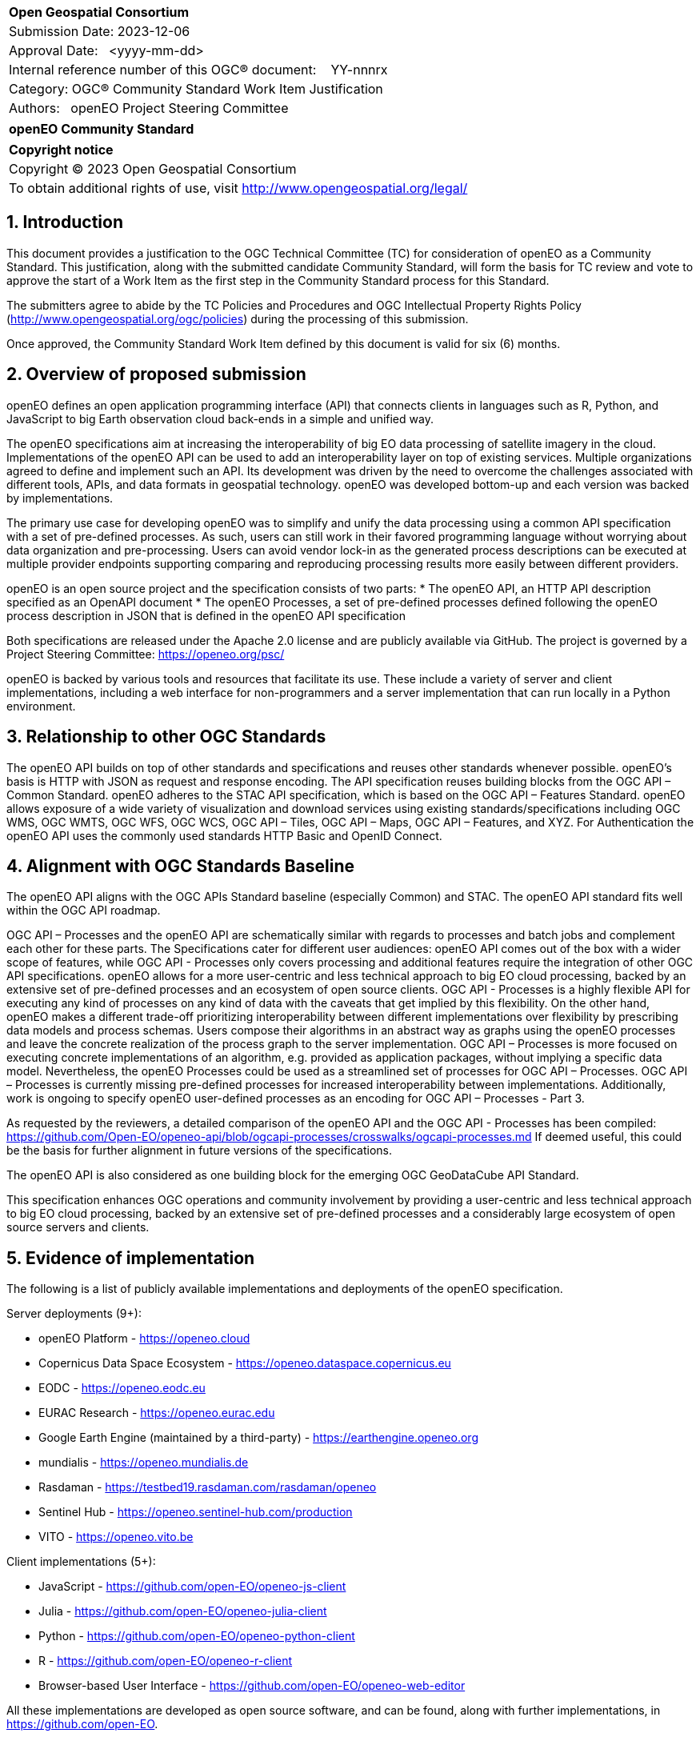 :CSname: openEO
:Title: openEO Community Standard Work Item Justification
:titletext: openEO Community Standard
:doctype: community-standard
:encoding: utf-8
:lang: en
:toc:
:toc-placement!:
:toclevels: 4
:numbered:
:sectanchors:
:source-highlighter: pygments

<<<
[cols = ">",frame = "none",grid = "none"]
|===
|{set:cellbgcolor:#FFFFFF}
|[big]*Open Geospatial Consortium*
|Submission Date: 2023-12-06
|Approval Date:   <yyyy-mm-dd>
|Internal reference number of this OGC(R) document:    YY-nnnrx
|Category: OGC(R) Community Standard Work Item Justification
|Authors:   openEO Project Steering Committee
|===

[cols = "^", frame = "none"]
|===
|[big]*{titletext}*
|===

[cols = "^", frame = "none", grid = "none"]
|===
|*Copyright notice*
|Copyright (C) 2023 Open Geospatial Consortium
|To obtain additional rights of use, visit http://www.opengeospatial.org/legal/
|===

<<<

== Introduction

This document provides a justification to the OGC Technical Committee (TC) for consideration of {CSname} as a Community Standard. This justification, along with the submitted candidate Community Standard, will form the basis for TC review and vote to approve the start of a Work Item as the first step in the Community Standard process for this Standard.

The submitters agree to abide by the TC Policies and Procedures and OGC Intellectual Property Rights Policy (http://www.opengeospatial.org/ogc/policies) during the processing of this submission.

Once approved, the Community Standard Work Item defined by this document is valid for six (6) months.

== Overview of proposed submission

openEO defines an open application programming interface (API) that connects clients in languages such as R, Python, and JavaScript to big Earth observation cloud back-ends in a simple and unified way.

The openEO specifications aim at increasing the interoperability of big EO data processing of satellite imagery in the cloud. Implementations of the openEO API can be used to add an interoperability layer on top of existing services.
Multiple organizations agreed to define and implement such an API. Its development was driven by the need to overcome the challenges associated with different tools, APIs, and data formats in geospatial technology. openEO was developed bottom-up and each version was backed by implementations.

The primary use case for developing openEO was to simplify and unify the data processing using a common API specification with a set of pre-defined processes. As such, users can still work in their favored programming language without worrying about data organization and pre-processing. Users can avoid vendor lock-in as the generated process descriptions can be executed at multiple provider endpoints supporting comparing and reproducing processing results more easily between different providers.

openEO is an open source project and the specification consists of two parts:
* The openEO API, an HTTP API description specified as an OpenAPI document
* The openEO Processes, a set of pre-defined processes defined following the openEO process description in JSON that is defined in the openEO API specification

Both specifications are released under the Apache 2.0 license and are publicly available via GitHub.
The project is governed by a Project Steering Committee: https://openeo.org/psc/

openEO is backed by various tools and resources that facilitate its use. These include a variety of server and client implementations, including a web interface for non-programmers and a server implementation that can run locally in a Python environment.

== Relationship to other OGC Standards

The openEO API builds on top of other standards and specifications and reuses other standards whenever possible.
openEO's basis is HTTP with JSON as request and response encoding.
The API specification reuses building blocks from the OGC API – Common Standard.
openEO adheres to the STAC API specification, which is based on the OGC API – Features Standard.
openEO allows exposure of a wide variety of visualization and download services using existing standards/specifications including OGC WMS, OGC WMTS, OGC WFS, OGC WCS, OGC API – Tiles, OGC API – Maps, OGC API – Features, and XYZ.
For Authentication the openEO API uses the commonly used standards HTTP Basic and OpenID Connect.

== Alignment with OGC Standards Baseline

The openEO API aligns with the OGC APIs Standard baseline (especially Common) and STAC. The openEO API standard fits well within the OGC API roadmap. 

OGC API – Processes and the openEO API are schematically similar with regards to processes and batch jobs and complement each other for these parts.
The Specifications cater for different user audiences: openEO API comes out of the box with a wider scope of features, while OGC API - Processes only covers processing and additional features require the integration of other OGC API specifications.
openEO allows for a more user-centric and less technical approach to big EO cloud processing, backed by an extensive set of pre-defined processes and an ecosystem of open source clients.
OGC API - Processes is a highly flexible API for executing any kind of processes on any kind of data with the caveats that get implied by this flexibility.
On the other hand, openEO makes a different trade-off prioritizing interoperability between different implementations over flexibility by prescribing data models and process schemas. Users compose their algorithms in an abstract way as graphs using the openEO processes and leave the concrete realization of the process graph to the server implementation.
OGC API – Processes is more focused on executing concrete implementations of an algorithm, e.g. provided as application packages, without implying a specific data model.
Nevertheless, the openEO Processes could be used as a streamlined set of processes for OGC API – Processes.
OGC API – Processes is currently missing pre-defined processes for increased interoperability between implementations.
Additionally, work is ongoing to specify openEO user-defined processes as an encoding for OGC API – Processes - Part 3.

As requested by the reviewers, a detailed comparison of the openEO API and the OGC API - Processes has been compiled:
https://github.com/Open-EO/openeo-api/blob/ogcapi-processes/crosswalks/ogcapi-processes.md
If deemed useful, this could be the basis for further alignment in future versions of the specifications.

The openEO API is also considered as one building block for the emerging OGC GeoDataCube API Standard.

This specification enhances OGC operations and community involvement by providing a user-centric and less technical approach to big EO cloud processing, backed by an extensive set of pre-defined processes and a considerably large ecosystem of open source servers and clients.

== Evidence of implementation

The following is a list of publicly available implementations and deployments of the openEO specification.

Server deployments (9+):

* openEO Platform - https://openeo.cloud
* Copernicus Data Space Ecosystem - https://openeo.dataspace.copernicus.eu
* EODC - https://openeo.eodc.eu
* EURAC Research - https://openeo.eurac.edu
* Google Earth Engine (maintained by a third-party) - https://earthengine.openeo.org
* mundialis - https://openeo.mundialis.de
* Rasdaman - https://testbed19.rasdaman.com/rasdaman/openeo
* Sentinel Hub - https://openeo.sentinel-hub.com/production
* VITO - https://openeo.vito.be

Client implementations (5+):

* JavaScript - https://github.com/open-EO/openeo-js-client
* Julia - https://github.com/open-EO/openeo-julia-client
* Python - https://github.com/open-EO/openeo-python-client
* R - https://github.com/open-EO/openeo-r-client
* Browser-based User Interface - https://github.com/open-EO/openeo-web-editor

All these implementations are developed as open source software, and can be found, along with further implementations, in https://github.com/open-EO.

*Date of most recent version:*

* Version 1.2.0 of the openEO API was released on May 25, 2023.
* Version 1.2.0 of the openEO Processes was released on Dec 13, 2021.

*Implementation description:*

The openEO specifications are open source projects and publicly available via GitHub.
Most of the server implementations and all of the client implementations mentioned above are also developed and released as open source software. 

The openEO API is accompanied by a separately versioned set of openEO process descriptions that both are implemented by client and server implementations as shown in the list above. Various additional tools are available in the openEO ecosystem, such as validators, documentation generators, etc.

*Implementation URL:* 
https://github.com/open-EO

*Is implementation complete?*

* [x] Yes
* [ ] No

== Public availability

Is the proposed Community standard currently publicly available?

* [x] Yes
* [ ] No

* Website and Documentation: https://openeo.org
* API specification: https://api.openeo.org and https://github.com/Open-EO/openeo-api
* Process specification: https://processes.openeo.org and https://github.com/Open-EO/openeo-processes

== Supporting OGC Members

* University of Münster - Institute for Geoinformatics
* Eurac Research
* VITO (Flemish Institute for Technological Research)
* GeoConnections - Natural Resources Canada
* EUMETSAT
* European Space Agency (ESA)
* EOX IT Services GmbH
* Telespazio VEGA UK Ltd
* Planet Labs PBC
* German Aerospace Center - DLR
* Matthias Mohr - Softwareentwicklung

== Intellectual Property Rights

Will the contributor retain intellectual property rights?

* [x] Yes - The specification is open source, released under Apache 2.0 license
* [ ] No

If yes, the contributor will be required to work with OGC staff to properly attribute the submitter’s intellectual property rights.

If no, the contributor will assign intellectual property rights to the OGC.
